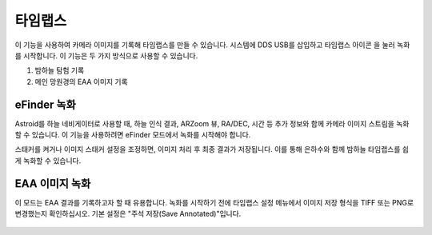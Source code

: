 .. _timelapse:

타임랩스
======================

이 기능을 사용하여 카메라 이미지를 기록해 타임랩스를 만들 수 있습니다. 시스템에 DDS USB를 삽입하고 타임랩스 아이콘 |timelapse_small| 을 눌러 녹화를 시작합니다. 이 기능은 두 가지 방식으로 사용할 수 있습니다.

.. |timelapse_small| image:: /images/timelapse.png
                :scale: 40 %

1. 밤하늘 탐험 기록
2. 메인 망원경의 EAA 이미지 기록


eFinder 녹화
---------------------

Astroid를 하늘 네비게이터로 사용할 때, 하늘 인식 결과, ARZoom 뷰, RA/DEC, 시간 등 추가 정보와 함께 카메라 이미지 스트림을 녹화할 수 있습니다. 이 기능을 사용하려면 eFinder 모드에서 녹화를 시작해야 합니다.

스태커를 켜거나 이미지 스태커 설정을 조정하면, 이미지 처리 후 최종 결과가 저장됩니다. 이를 통해 은하수와 함께 밤하늘 타임랩스를 쉽게 녹화할 수 있습니다.


EAA 이미지 녹화
---------------------

이 모드는 EAA 결과를 기록하고자 할 때 유용합니다. 녹화를 시작하기 전에 타임랩스 설정 메뉴에서 이미지 저장 형식을 TIFF 또는 PNG로 변경했는지 확인하십시오. 기본 설정은 "주석 저장(Save Annotated)"입니다.

.. figure:: /images/menu_timelapse.png
   :alt: Finder align 
   :align: center

